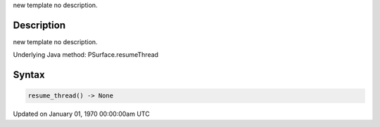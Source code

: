 .. title: resume_thread()
.. slug: py5surface_resume_thread
.. date: 1970-01-01 00:00:00 UTC+00:00
.. tags:
.. category:
.. link:
.. description: py5 resume_thread() documentation
.. type: text

new template no description.

Description
===========

new template no description.

Underlying Java method: PSurface.resumeThread

Syntax
======

.. code:: python

    resume_thread() -> None

Updated on January 01, 1970 00:00:00am UTC

